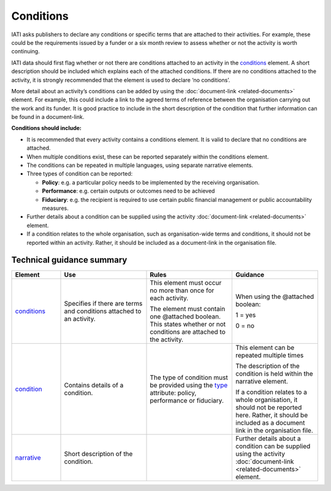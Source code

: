 Conditions
==========

IATI asks publishers to declare any conditions or specific terms that are attached to their activities. For example, these could be the requirements issued by a funder or a six month review to assess whether or not the activity is worth continuing.

IATI data should first flag whether or not there are conditions attached to an activity in the `conditions <http://reference.iatistandard.org/activity-standard/iati-activities/iati-activity/conditions/>`__ element. A short description should be included which explains each of the attached conditions. If there are no conditions attached to the activity, it is strongly recommended that the element is used to declare ‘no conditions’.

More detail about an activity’s conditions can be added by using the :doc:`document-link <related-documents>` element. For example, this could include a link to the agreed terms of reference between the organisation carrying out the work and its funder. It is good practice to include in the short description of the condition that further information can be found in a document-link.

**Conditions should include:**

-  It is recommended that every activity contains a conditions element. It is valid to declare that no conditions are attached.

-  When multiple conditions exist, these can be reported separately within the conditions element.

-  The conditions can be repeated in multiple languages, using separate narrative elements.

-  Three types of condition can be reported:

   -  **Policy**: e.g. a particular policy needs to be implemented by the receiving organisation.

   -  **Performance**: e.g. certain outputs or outcomes need to be achieved

   -  **Fiduciary**: e.g. the recipient is required to use certain public financial management or public accountability measures.

-  Further details about a condition can be supplied using the activity :doc:`document-link <related-documents>` element.

-  If a condition relates to the whole organisation, such as organisation-wide terms and conditions, it should not be reported within an activity. Rather, it should be included as a document-link in the organisation file.

Technical guidance summary
--------------------------

.. list-table::
   :widths: 16 28 28 28
   :header-rows: 1


   * - Element
     - Use
     - Rules
     - Guidance

   * - `conditions <http://reference.iatistandard.org/activity-standard/iati-activities/iati-activity/conditions/>`__
     - Specifies if there are terms and conditions attached to an activity.
     - This element must occur no more than once for each activity.

       The element must contain one @attached boolean. This states whether or not conditions are attached to the activity.

     - When using the @attached boolean:

       1 = yes

       0 = no

   * - `condition <http://reference.iatistandard.org/activity-standard/iati-activities/iati-activity/conditions/condition>`__
     - Contains details of a condition.
     - The type of condition must be provided using the `type <http://reference.iatistandard.org/codelists/ConditionType/>`__ attribute: policy, performance or fiduciary.
     - This element can be repeated multiple times

       The description of the condition is held within the narrative element.

       If a condition relates to a whole organisation, it should not be reported here. Rather, it should be included as a document link in the organisation file.

   * - `narrative <https://iatistandard.org/en/iati-standard/203/activity-standard/iati-activities/iati-activity/conditions/condition/narrative/>`__
     - Short description of the condition.
     -
     - Further details about a condition can be supplied using the activity :doc:`document-link <related-documents>` element.

.. meta::
  :title: Conditions
  :description: IATI asks publishers to declare any conditions or specific terms that are attached to their activities.
  :guidance_type: activity
  :date: July 27, 2020
